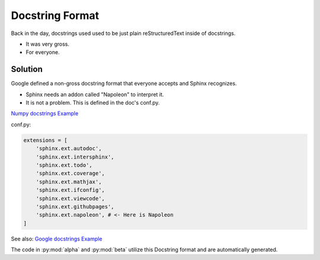 Docstring Format
================

Back in the day, docstrings used used to be just plain
reStructuredText inside of docstrings.

* It was very gross.
* For everyone.

Solution
--------

Google defined a non-gross docstring format that everyone accepts
and Sphinx recognizes.

* Sphinx needs an addon called "Napoleon" to interpret it.
* It is not a problem. This is defined in the doc's conf.py.

`Numpy docstrings Example <https://sphinxcontrib-napoleon.readthedocs.io/en/latest/example_numpy.html>`_

conf.py:

.. code-block:: python

   extensions = [
       'sphinx.ext.autodoc',
       'sphinx.ext.intersphinx',
       'sphinx.ext.todo',
       'sphinx.ext.coverage',
       'sphinx.ext.mathjax',
       'sphinx.ext.ifconfig',
       'sphinx.ext.viewcode',
       'sphinx.ext.githubpages',
       'sphinx.ext.napoleon', # <- Here is Napoleon
   ]

See also: `Google docstrings Example <https://sphinxcontrib-napoleon.readthedocs.io/en/latest/example_google.html>`_

The code in :py:mod:`alpha` and :py:mod:`beta` utilize this Docstring format
and are automatically generated.
